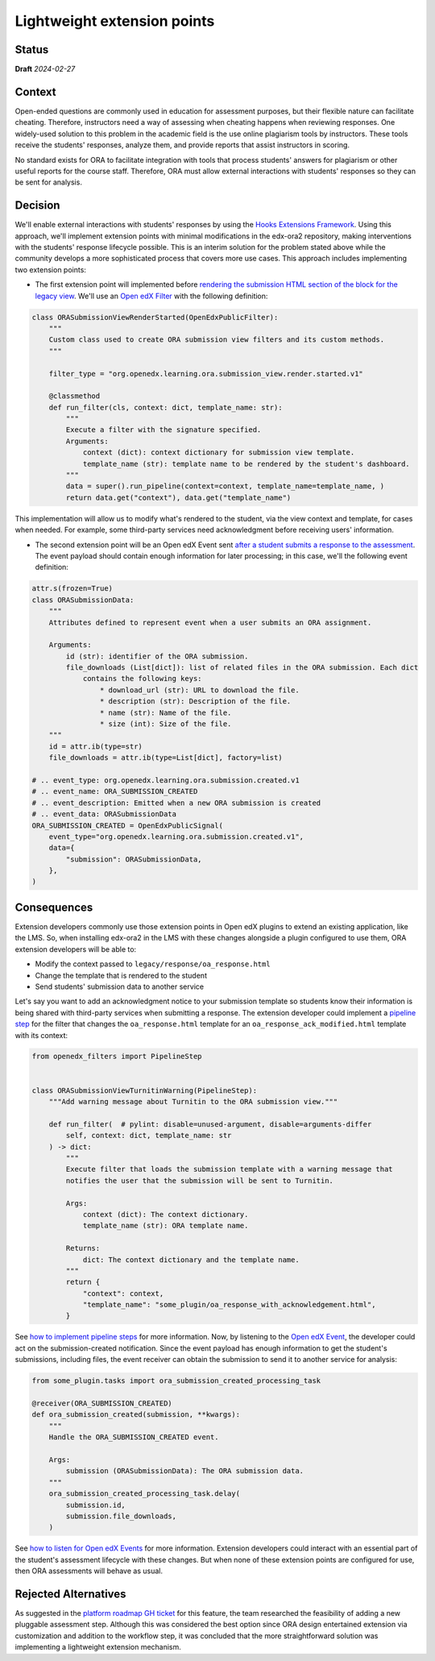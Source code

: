 Lightweight extension points
############################

Status
******

**Draft** *2024-02-27*

Context
*******

Open-ended questions are commonly used in education for assessment purposes, but their flexible nature can facilitate cheating. Therefore, instructors need a way of assessing when cheating happens when reviewing responses. One widely-used solution to this problem in the academic field is the use online plagiarism tools by instructors. These tools receive the students' responses, analyze them, and provide reports that assist instructors in scoring.

No standard exists for ORA to facilitate integration with tools that process students' answers for plagiarism or other useful reports for the course staff. Therefore, ORA must allow external interactions with students' responses so they can be sent for analysis.

Decision
********

We'll enable external interactions with students' responses by using the `Hooks Extensions Framework`_. Using this approach, we'll implement extension points with minimal modifications in the edx-ora2 repository, making interventions with the students' response lifecycle possible. This is an interim solution for the problem stated above while the community develops a more sophisticated process that covers more use cases. This approach includes implementing two extension points:

- The first extension point will implemented before `rendering the submission HTML section of the block for the legacy view`_. We'll use an `Open edX Filter`_ with the following definition:

.. code::
  
  class ORASubmissionViewRenderStarted(OpenEdxPublicFilter):
      """
      Custom class used to create ORA submission view filters and its custom methods.
      """
  
      filter_type = "org.openedx.learning.ora.submission_view.render.started.v1"
  
      @classmethod
      def run_filter(cls, context: dict, template_name: str):
          """
          Execute a filter with the signature specified.
          Arguments:
              context (dict): context dictionary for submission view template.
              template_name (str): template name to be rendered by the student's dashboard.
          """
          data = super().run_pipeline(context=context, template_name=template_name, )
          return data.get("context"), data.get("template_name")

This implementation will allow us to modify what's rendered to the student, via the view context and template, for cases when needed. For example, some third-party services need acknowledgment before receiving users' information.

- The second extension point will be an Open edX Event sent `after a student submits a response to the assessment`_. The event payload should contain enough information for later processing; in this case, we'll the following event definition:

.. code::

    attr.s(frozen=True)
    class ORASubmissionData:
        """
        Attributes defined to represent event when a user submits an ORA assignment.

        Arguments:
            id (str): identifier of the ORA submission.
            file_downloads (List[dict]): list of related files in the ORA submission. Each dict
                contains the following keys:
                    * download_url (str): URL to download the file.
                    * description (str): Description of the file.
                    * name (str): Name of the file.
                    * size (int): Size of the file.
        """
        id = attr.ib(type=str)
        file_downloads = attr.ib(type=List[dict], factory=list)

    # .. event_type: org.openedx.learning.ora.submission.created.v1
    # .. event_name: ORA_SUBMISSION_CREATED
    # .. event_description: Emitted when a new ORA submission is created
    # .. event_data: ORASubmissionData
    ORA_SUBMISSION_CREATED = OpenEdxPublicSignal(
        event_type="org.openedx.learning.ora.submission.created.v1",
        data={
            "submission": ORASubmissionData,
        },
    )

Consequences
************

Extension developers commonly use those extension points in Open edX plugins to extend an existing application, like the LMS. So, when installing edx-ora2 in the LMS with these changes alongside a plugin configured to use them, ORA extension developers will be able to:

- Modify the context passed to ``legacy/response/oa_response.html`` 
- Change the template that is rendered to the student
- Send students' submission data to another service

Let's say you want to add an acknowledgment notice to your submission template so students know their information is being shared with third-party services when submitting a response. The extension developer could implement a `pipeline step`_ for the filter that changes the ``oa_response.html`` template for an ``oa_response_ack_modified.html`` template with its context:

.. code::

    from openedx_filters import PipelineStep
    
    
    class ORASubmissionViewTurnitinWarning(PipelineStep):
        """Add warning message about Turnitin to the ORA submission view."""
    
        def run_filter(  # pylint: disable=unused-argument, disable=arguments-differ
            self, context: dict, template_name: str
        ) -> dict:
            """
            Execute filter that loads the submission template with a warning message that
            notifies the user that the submission will be sent to Turnitin.
    
            Args:
                context (dict): The context dictionary.
                template_name (str): ORA template name.
    
            Returns:
                dict: The context dictionary and the template name.
            """
            return {
                "context": context,
                "template_name": "some_plugin/oa_response_with_acknowledgement.html",
            }

See `how to implement pipeline steps`_ for more information. Now, by listening to the `Open edX Event`_, the developer could act on the submission-created notification. Since the event payload has enough information to get the student's submissions, including files, the event receiver can obtain the submission to send it to another service for analysis:

.. code::

    from some_plugin.tasks import ora_submission_created_processing_task

    @receiver(ORA_SUBMISSION_CREATED)
    def ora_submission_created(submission, **kwargs):
        """
        Handle the ORA_SUBMISSION_CREATED event.
    
        Args:
            submission (ORASubmissionData): The ORA submission data.
        """
        ora_submission_created_processing_task.delay(
            submission.id,
            submission.file_downloads,
        )

See `how to listen for Open edX Events`_ for more information. Extension developers could interact with an essential part of the student's assessment lifecycle with these changes. But when none of these extension points are configured for use, then ORA assessments will behave as usual.

Rejected Alternatives
*********************

As suggested in the `platform roadmap GH ticket`_ for this feature, the team researched the feasibility of adding a new pluggable assessment step. Although this was considered the best option since ORA design entertained extension via
customization and addition to the workflow step, it was concluded that the more straightforward solution was implementing a lightweight extension mechanism. 

.. _Hooks Extensions Framework: https://open-edx-proposals.readthedocs.io/en/latest/architectural-decisions/oep-0050-hooks-extension-framework.html
.. _rendering the submission HTML section of the block for the legacy view: https://github.com/openedx/edx-ora2/blob/master/openassessment/xblock/ui_mixins/legacy/views/submission.py#L19
.. _Open edX Filter: https://docs.openedx.org/projects/openedx-filters/en/latest/
.. _Open edX Event: https://docs.openedx.org/projects/openedx-filters/en/latest/
.. _pipeline step: https://docs.openedx.org/projects/openedx-filters/en/latest/concepts/glossary.html#pipeline-steps
.. _how to implement pipeline steps: https://docs.openedx.org/projects/openedx-filters/en/latest/how-tos/using-filters.html#implement-pipeline-steps
.. _how to listen for Open edX Events: https://docs.openedx.org/projects/openedx-events/en/latest/how-tos/using-events.html#receiving-events
.. _after a student submits a response to the assessment: https://github.com/openedx/edx-ora2/blob/master/openassessment/xblock/ui_mixins/legacy/handlers_mixin.py#L67
.. _`platform roadmap GH ticket`: https://github.com/openedx/platform-roadmap/issues/253
